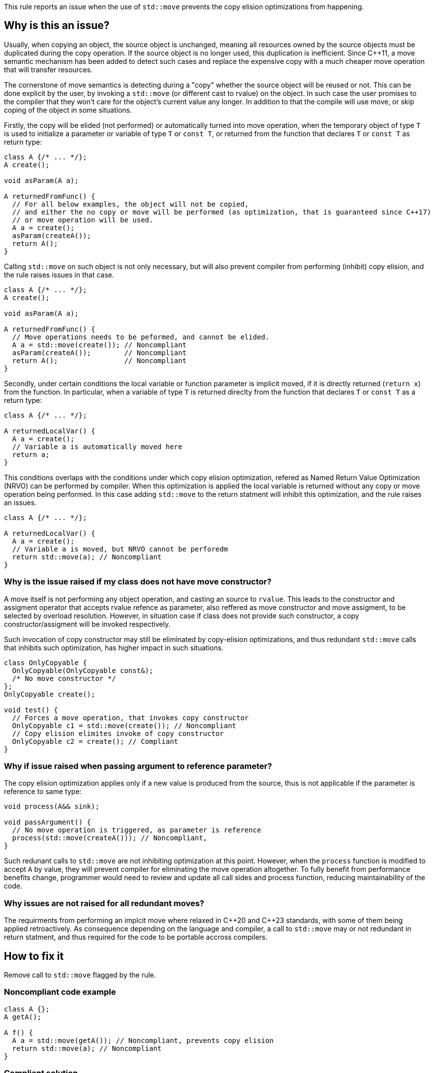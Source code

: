This rule reports an issue when the use of ``++std::move++`` prevents the copy elision optimizations from happening.

== Why is this an issue?

Usually, when copying an object, the source object is unchanged, 
meaning all resources owned by the source objects must be duplicated during the copy operation. 
If the source object is no longer used, this duplication is inefficient. 
Since {cpp}11, a move semantic mechanism has been added to detect such cases and replace the expensive copy with a much cheaper move operation that will transfer resources.

The cornerstone of move semantics is detecting during a "copy" whether the source object will be reused or not. 
This can be done explicit by the user, by invoking a `std::move` (or different cast to rvalue) on the object.
In such case the user promises to the compiler that they won't care for the object's current value any longer.
In addition to that the compile will use move, or skip coping of the object in some situations.

Firstly, the copy will be elided (not performed) or automatically turned into move operation,
when the temporary object of type `T` is used to initialize a parameter or variable of type `T` or `const T`, 
or returned from the function that declares `T` or `const T` as return type:
[source,cpp]
----
class A {/* ... */};
A create();

void asParam(A a);

A returnedFromFunc() {
  // For all below examples, the object will not be copied,
  // and either the no copy or move will be performed (as optimization, that is guaranteed since C++17)
  // or move operation will be used.
  A a = create();
  asParam(createA()); 
  return A();
}
----

Calling `std::move` on such object is not only necessary, but will also prevent compiler from performing (inhibit) copy elision,
and the rule raises issues in that case.
[source,cpp]
----
class A {/* ... */};
A create();

void asParam(A a);

A returnedFromFunc() {
  // Move operations needs to be peformed, and cannot be elided.
  A a = std::move(create()); // Noncompliant
  asParam(createA());        // Noncompliant
  return A();                // Noncompliant
}
----

Secondly, under certain conditions the local variable or function parameter is implicit moved,
if it is directly returned (`return x`) from the function.
In particular, when a variable of type `T` is returned direclty from the function that declares `T` or `const T`
as a return type:
[source,cpp]
----
class A {/* ... */};

A returnedLocalVar() {
  A a = create();
  // Variable a is automatically moved here
  return a;
}
----

This conditions overlaps with the conditions under which copy elision optimization,
refered as Named Return Value Optimization (NRVO) can be performed by compiler. 
When this optimization is applied the local variable is returned without any copy or move operation being performed.
In this case adding `std::move` to the return statment will inhibit this optimization,
and the rule raises an issues.
[source,cpp]
----
class A {/* ... */};

A returnedLocalVar() {
  A a = create();
  // Variable a is moved, but NRVO cannot be perforedm
  return std::move(a); // Noncompliant
}
----


=== Why is the issue raised if my class does not have move constructor?

A move itself is not performing any object operation, and casting an source to `rvalue`.
This leads to the constructor and assigment operator that accepts rvalue refence as parameter,
also reffered as move constructor and move assigment, to be selected by overload resolution.
However, in situation case if class does not provide such constructor, 
a copy constructor/assigment will be invoked respectively.

Such invocation of copy constructor may still be eliminated by copy-elision optimizations,
and thus redundant `std::move` calls that inhibits such optimization, has higher impact in such situations.

[source,cpp]
----
class OnlyCopyable {
  OnlyCopyable(OnlyCopyable const&);
  /* No move constructor */
};
OnlyCopyable create();

void test() {
  // Forces a move operation, that invokes copy constructor
  OnlyCopyable c1 = std::move(create()); // Noncompliant
  // Copy elision elimites invoke of copy constructor
  OnlyCopyable c2 = create(); // Compliant
}
----

=== Why if issue raised when passing argument to reference parameter?

The copy elision optimization applies only if a new value is produced from the source,
thus is not applicable if the parameter is reference to same type:

[source,cpp]
----
void process(A&& sink);

void passArgument() {
  // No move operation is triggered, as parameter is reference
  process(std::move(createA())); // Noncompliant, 
}
----

Such redunant calls to `std::move` are not inhibiting optimization at this point.
However, when the `process` function is modified to accept `A` by value,
they will prevent compiler for eliminating the move operation altogether.
To fully benefit from performance benefits change, 
programmer would need to review and update all call sides and process function,
reducing maintainability of the code.

=== Why issues are not raised for all redundant moves?

The requirments from performing an implcit move where relaxed in {cpp}20 and {cpp}23 standards,
with some of them being applied retroactively.
As consequence depending on the language and compiler, 
a call to `std::move` may or not redundant in return statment,
and thus required for the code to be portable accross compilers.

== How to fix it

Remove  call to `std::move` flagged by the rule.

=== Noncompliant code example

[source,cpp,diff-id=1,diff-type=noncompliant]
----
class A {};
A getA();

A f() {
  A a = std::move(getA()); // Noncompliant, prevents copy elision
  return std::move(a); // Noncompliant
}
----


=== Compliant solution

[source,cpp,diff-id=1,diff-type=compliant]
----
class A {};
A getA();

A f() {
  A a = getA(); // Compliant
  return a; // Compliant
}
----


=== Noncompliant code example

[source,cpp,diff-id=1,diff-type=noncompliant]
----
class A {};
A getA();

A f() {
  std::vector<A> v;
  v.push_back(std::move(getA())); // Noncompliant
}
----


=== Compliant solution

[source,cpp,diff-id=1,diff-type=compliant]
----
class A {};
A getA();

A f() {
  std::vector<A> v;
  v.push_back(getA()); // Compliant
}
----


== Resources

=== Documentation

* {cpp} reference - https://en.cppreference.com/w/cpp/language/copy_elision[Copy elision]
* {cpp} reference - https://en.cppreference.com/w/cpp/utility/move[std::move]

=== External coding guidelines

* {cpp} Core Guidelines - https://github.com/isocpp/CppCoreGuidelines/blob/e49158a/CppCoreGuidelines.md#f48-dont-return-stdmovelocal[F.48: Don't `return std::move(local)`]


ifdef::env-github,rspecator-view[]

'''
== Implementation Specification
(visible only on this page)

=== Message

Moving a temporary object prevents copy elision.

Moving a temporary object is useless.


'''
== Comments And Links
(visible only on this page)

=== is duplicated by: S5412

=== is related to: S5415

=== on 3 Sep 2019, 18:01:27 Loïc Joly wrote:
\[~geoffray.adde]: Could you please review the changed I made to this RSPEC?

endif::env-github,rspecator-view[]
